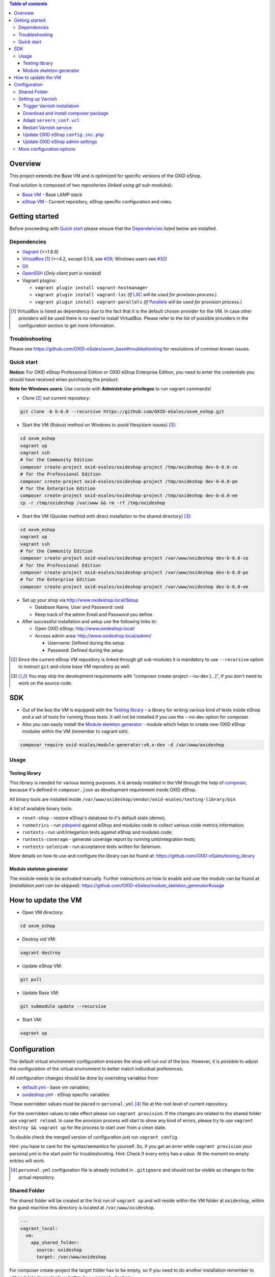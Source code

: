 .. contents:: Table of contents

Overview
========

This project extends the Base VM and is optimized for specific versions of the OXID eShop.

Final solution is composed of two repositories (*linked using git sub-modules*):

* `Base VM <https://github.com/OXID-eSales/oxvm_base>`_ - Base LAMP stack
* `eShop VM <https://github.com/OXID-eSales/oxvm_eshop>`_ - Current repository, eShop specific configuration and roles.

Getting started
===============

Before proceeding with `Quick start`_ please ensure that the
`Dependencies`_ listed below are installed.

.. _`Dependencies`

Dependencies
------------

* `Vagrant <https://www.vagrantup.com/downloads.html>`_ (>=1.8.6)
* `VirtualBox <https://www.virtualbox.org/>`_ [#virtualbox_dependency]_ (>=4.2, except 5.1.8, see `#29 <https://github.com/OXID-eSales/oxvm_eshop/issues/29>`_; Windows users see `#32 <https://github.com/OXID-eSales/oxvm_eshop/issues/32>`__)
* `Git <https://git-scm.com/downloads>`_
* `OpenSSH <http://www.openssh.com/>`_ (*Only client part is needed*)
* Vagrant plugins:

  * ``vagrant plugin install vagrant-hostmanager``
  * ``vagrant plugin install vagrant-lxc`` (*If* `LXC <https://github.com/fgrehm/vagrant-lxc>`_ *will be used for provision process.*)
  * ``vagrant plugin install vagrant-parallels`` (*If* `Parallels <https://github.com/Parallels/vagrant-parallels>`_ *will be used for provision process.*)

.. [#virtualbox_dependency] VirtualBox is listed as dependency due to the fact that it is the default chosen provider for the VM. In case other providers will be used there is no need to install VirtualBox. Please refer to the list of possible providers in the configuration section to get more information.

.. _`Troubleshooting`

Troubleshooting
---------------

Please see https://github.com/OXID-eSales/oxvm_base#troubleshooting for resolutions of common known issues.

.. _`Quick start`

Quick start
-----------

**Notice**: For OXID eShop Professional Edition or OXID eShop Enterprise Edition, you need to enter the credentials you should have received when purchasing the product.

**Note for Windows users**: Use console with **Administrator privileges** to run vagrant commands!

* Clone [#recursive_clone]_ out current repository:

.. code:: bash

  git clone -b b-6.0 --recursive https://github.com/OXID-eSales/oxvm_eshop.git

* Start the VM (Robust method on Windows to avoid filesystem issues) [#no_dev_option]_:

.. code:: bash

  cd oxvm_eshop
  vagrant up
  vagrant ssh
  # for the Community Edition
  composer create-project oxid-esales/oxideshop-project /tmp/oxideshop dev-b-6.0-ce
  # for the Professional Edition
  composer create-project oxid-esales/oxideshop-project /tmp/oxideshop dev-b-6.0-pe
  # for the Enterprise Edition
  composer create-project oxid-esales/oxideshop-project /tmp/oxideshop dev-b-6.0-ee
  cp -r /tmp/oxideshop /var/www && rm -rf /tmp/oxideshop

* Start the VM (Quicker method with direct installation to the shared directory) [#no_dev_option]_:

.. code:: bash

  cd oxvm_eshop
  vagrant up
  vagrant ssh
  # for the Community Edition
  composer create-project oxid-esales/oxideshop-project /var/www/oxideshop dev-b-6.0-ce
  # for the Professional Edition
  composer create-project oxid-esales/oxideshop-project /var/www/oxideshop dev-b-6.0-pe
  # for the Enterprise Edition
  composer create-project oxid-esales/oxideshop-project /var/www/oxideshop dev-b-6.0-ee

* Set up your shop via http://www.oxideshop.local/Setup

  * Database Name, User and Password: oxid
  * Keep track of the admin Email and Password you define

* After successful installation and setup use the following links to:

  * Open OXID eShop: http://www.oxideshop.local/
  * Access admin area: http://www.oxideshop.local/admin/

    * Username: Defined during the setup
    * Password: Defined during the setup

.. [#recursive_clone] Since the current eShop VM repository is linked through git sub-modules
  it is mandatory to use ``--recursive`` option to instruct ``git`` and clone
  base VM repository as well.
.. [#no_dev_option] You may skip the development requirements with "composer create-project --no-dev [...]", if you don't need to work on the source code.

SDK
===

* Out of the box the VM is equipped with the `Testing library <https://github.com/OXID-eSales/testing_library>`_ - a
  library for writing various kind of tests inside eShop and a set of tools for
  running those tests. It will not be installed if you use the --no-dev option for composer.

* Also you can easily install the `Module skeleton generator <https://github.com/OXID-eSales/module_skeleton_generator>`_ - module which helps to create new OXID eShop modules within the VM (remember to vagrant ssh).

.. code:: bash

  composer require oxid-esales/module-generator:v6.x-dev -d /var/www/oxideshop


Usage
-----

Testing library
^^^^^^^^^^^^^^^

This library is needed for various testing purposes. It is already installed in the VM
through the help of `composer <https://getcomposer.org/>`_, because it's defined
in ``composer.json`` as development requirement inside OXID eShop.

All binary tools are installed inside ``/var/www/oxideshop/vendor/oxid-esales/testing-library/bin``.

A list of available binary tools:

* ``reset-shop`` - restore eShop's database to it's default state (demo);
* ``runmetrics`` - run `pdepend <http://pdepend.org/>`_ against eShop and
  modules code to collect various code metrics information;
* ``runtests`` - run unit/integartion tests against eShop and modules code;
* ``runtests-coverage`` - generate coverage report by running unit/integration
  tests;
* ``runtests-selenium`` - run acceptance tests written for Selenium.

More details on how to use and configure the library can be found at:
https://github.com/OXID-eSales/testing_library

Module skeleton generator
^^^^^^^^^^^^^^^^^^^^^^^^^

The module needs to be activated manually. Further instructions on how to enable
and use the module can be found at (*installation part can be skipped*):
https://github.com/OXID-eSales/module_skeleton_generator#usage

How to update the VM
====================

* Open VM directory:

.. code:: bash

  cd oxvm_eshop

* Destroy old VM:

.. code:: bash

  vagrant destroy

* Update eShop VM:

.. code:: bash

  git pull

* Update Base VM:

.. code:: bash

  git submodule update --recursive

* Start VM:

.. code:: bash

  vagrant up

Configuration
=============

The default virtual environment configuration ensures the shop will run out of the box.
However, it is possible to adjust the configuration of the virtual environment to better match individual preferences.

All configuration changes should be done by overriding variables from:

* `default.yml <https://github.com/OXID-eSales/oxvm_base/blob/master/ansible/vars/default.yml>`_ - base vm variables;
* `oxideshop.yml <https://github.com/OXID-eSales/oxvm_eshop/blob/master/ansible/vars/oxideshop.yml>`_ - eShop specific variables.

These overridden values must be placed in ``personal.yml``
[#personal_git_ignore]_ file at the root level of current repository.

For the overridden values to take effect please run ``vagrant provision``. If
the changes are related to the shared folder use ``vagrant reload``. In case the
provision process will start to show any kind of errors, please try to use
``vagrant destroy && vagrant up`` for the process to start over from a clean
state.

To double check the merged version of configuration just run ``vagrant config``.

Hint: you have to care for the syntax/semantics for yourself. So, if you get an error while ``vagrant provision``
your personal.yml is the start point for troubleshooting.
Hint: Check if every entry has a value. At the moment no empty entries will work.

.. [#personal_git_ignore] ``personal.yml`` configuration file is already included in ``.gitignore`` and should not be visible as changes to the actual repository.

Shared Folder
-------------

The shared folder will be created at the first run of ``vagrant up`` and will reside within the VM folder at ``oxideshop``, within the guest machine this directory is located  at ``/var/www/oxideshop``.

.. code:: yaml

  ---
  vagrant_local:
    vm:
      app_shared_folder:
        source: oxideshop
        target: /var/www/oxideshop

For composer create-project the target folder has to be empty, so if you need to do another installation remember to either delete its contents or better do a ``vagrant destroy``

Setting up Varnish
------------------

**Notice:** Varnish integration is a feature of the Enterprise Edition (EE) of the OXID eShop.

The following steps are required to successfully activate varnish:

* Trigger Varnish installation in the VM
* Download and install composer package
* Adapt ``servers_conf.vcl``
* Restart Varnish service
* Update OXID eShop ``config.inc.php``
* Update OXID eShop admin settings

The above steps are described with more detail below.

Trigger Varnish installation
^^^^^^^^^^^^^^^^^^^^^^^^^^^^

.. code:: yaml

  ---
  varnish:
    install: true

The above change will only trigger installation of Varnish with the distributed
default configuration ``default.vcl`` which is not compatible with OXID eShop!
If you change the parameter for a running VM you can use ``vagrant provision`` to trigger the installation.

Download and install composer package
^^^^^^^^^^^^^^^^^^^^^^^^^^^^^^^^^^^^^

Keep in mind that ``composer`` will ask for username and password as the package
is available only to users who have bought the **performance package**. Please use the credentials which
were provided during the purchase.

Because ``oxid-esales/varnish-configuration`` is a ``composer`` package and
``composer`` tool is available for VM by default we can use the following
OXID eShop version independent way to download the package:

.. code::

  # Register private password protected repository
  composer global config repositories.oxid-esales/varnish-configuration \
    composer https://varnish.packages.oxid-esales.com/

  # Download the actual package
  composer global require oxid-esales/varnish-configuration

Now the package has been downloaded into the global ``vendor`` directory
and we can transfer the configuration files into the system by using these commands:

.. code::

  sudo cp $HOME/.composer/vendor/oxid-esales/varnish-configuration/default.vcl \
    /etc/varnish/

  sudo cp $HOME/.composer/vendor/oxid-esales/varnish-configuration/servers_conf.vcl.dist \
    /etc/varnish/servers_conf.vcl

Adapt ``servers_conf.vcl``
^^^^^^^^^^^^^^^^^^^^^^^^^^

There are two mandatory placeholders which need to be updated inside the
``servers_conf.vcl`` file:

* ``<my_shop_hostname>`` - a valid host which could be used to communicate with
  the shop internaly;
* ``<my_shop_IP>`` - an inbound external IP address which has rights to trigger
  cache invalidation.

The following commands can be used with a default configuration of the VM to
replace the placeholder values with suitable ones:

.. code::

  sudo sed -i "s/<my_shop_hostname>/127.0.0.1/g" /etc/varnish/servers_conf.vcl

  sudo sed -i "s/<my_shop_IP>/$(ip addr | grep eth0 | tail -n 1 \
    | grep -oE "(\b([0-9]{1,3}\.){3}[0-9]{1,3}\b)" | head -n 1)/g" \
    /etc/varnish/servers_conf.vcl

Restart Varnish service
^^^^^^^^^^^^^^^^^^^^^^^

After adapting the configuration files we need to restart the Varnish
service in order for the updated configuration to take effect:

.. code::

  sudo /etc/init.d/varnish restart

Update OXID eShop ``config.inc.php``
^^^^^^^^^^^^^^^^^^^^^^^^^^^^^^^^^^^^

Because Varnish uses ``6081`` port by default this needs to be reflected in
the configuration file ``/var/www/oxideshop/source/config.inc.php``.

For a default setup we need to change ``$this->sShopURL = 'http://www.oxideshop.local';`` to ``$this->sShopURL = 'http://www.oxideshop.local:6081';``,
which can be automatically applied with:

.. code::

  sed -i "s/www\.oxideshop\.local/&:6081/g" /var/www/oxideshop/source/config.inc.php

Update OXID eShop admin settings
^^^^^^^^^^^^^^^^^^^^^^^^^^^^^^^^

After all of the steps above one must apply necessary changes in the admin
area of the OXID eShop:

* Visit http://www.oxideshop.local:6081/admin/ and select English as language
* Choose ``Master Settings``
* Select ``Core Settings``
* Switch to ``Caching``
* Expand ``Reverse Proxy``
* Tick ``Enable caching``

To check if Reverse proxy cache is active, please click
``Test Reverse Proxy's availability``. In case of successful configuration
the following green colored message will appear "Reverse Proxy test succeed".

More configuration options
--------------------------

There are more configuration settings that can be changed to adapt the virtual environment to your needs.
Be sure to take a look at the examples provided in the README of `Base VM <https://github.com/OXID-eSales/oxvm_base>`_.

Settings that can be changed include among other things:

* Use NFS for shared-folder
* Change PHP version
* Change MySQL version
* Change VM provider
* Change shared folder path
* Define github token for composer
* Change ubuntu repository mirror url
* Change virtual host
* Change the display mode of errors
* Change MySQL password
* Trigger Selenium installation
* Trigger IonCube integration
* Customize email monitoring integration
* Customize MySQL administration web app integration
* Composer parallel install plugin
